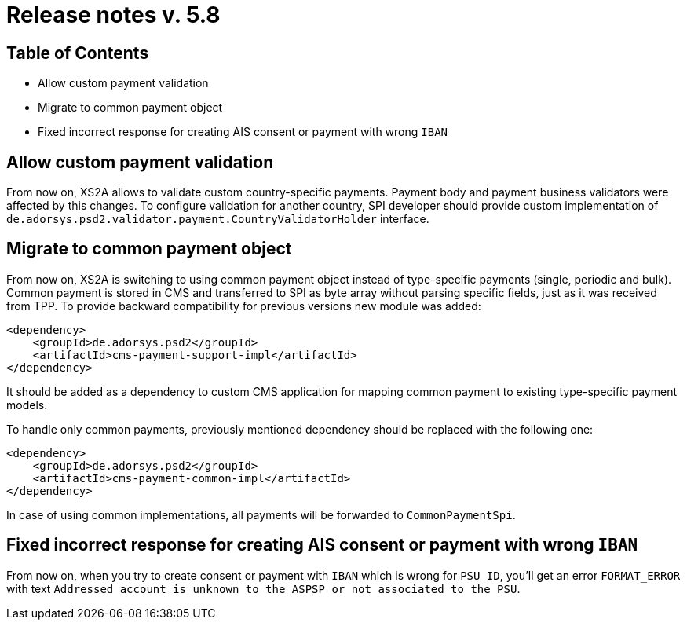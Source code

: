 = Release notes v. 5.8

== Table of Contents

* Allow custom payment validation
* Migrate to common payment object
* Fixed incorrect response for creating AIS consent or payment with wrong `IBAN`

== Allow custom payment validation

From now on, XS2A allows to validate custom country-specific payments.
Payment body and payment business validators were affected by this changes.
To configure validation for another country, SPI developer should provide custom implementation of `de.adorsys.psd2.validator.payment.CountryValidatorHolder` interface.

== Migrate to common payment object

From now on, XS2A is switching to using common payment object instead of type-specific payments (single, periodic and bulk).
Common payment is stored in CMS and transferred to SPI as byte array without parsing specific fields, just as it was received from TPP.
To provide backward compatibility for previous versions new module was added:

[source]
----
<dependency>
    <groupId>de.adorsys.psd2</groupId>
    <artifactId>cms-payment-support-impl</artifactId>
</dependency>
----

It should be added as a dependency to custom CMS application for mapping common payment to existing type-specific payment models.

To handle only common payments, previously mentioned dependency should be replaced with the following one:

[source]
----
<dependency>
    <groupId>de.adorsys.psd2</groupId>
    <artifactId>cms-payment-common-impl</artifactId>
</dependency>
----

In case of using common implementations, all payments will be forwarded to `CommonPaymentSpi`.

== Fixed incorrect response for creating AIS consent or payment with wrong `IBAN`

From now on, when you try to create consent or payment with `IBAN` which is wrong for `PSU ID`, you'll get an error
`FORMAT_ERROR` with text `Addressed account is unknown to the ASPSP or not associated to the PSU`.
